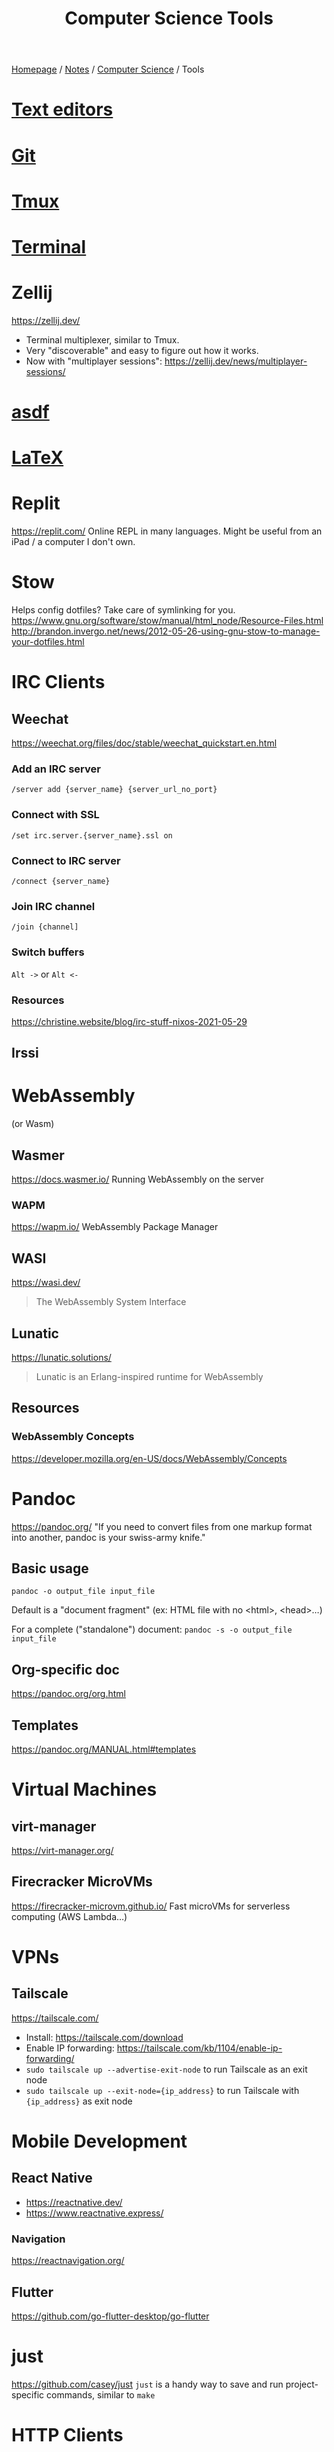 #+title: Computer Science Tools

[[file:../../homepage.org][Homepage]] / [[file:../../notes.org][Notes]] / [[file:../computer-science.org][Computer Science]] / Tools

* [[file:tools/text-editors.org][Text editors]]

* [[file:tools/git.org][Git]]

* [[file:tools/tmux.org][Tmux]]

* [[file:tools/terminal.org][Terminal]]

* Zellij
https://zellij.dev/
- Terminal multiplexer, similar to Tmux.
- Very "discoverable" and easy to figure out how it works.
- Now with "multiplayer sessions": https://zellij.dev/news/multiplayer-sessions/

* [[file:tools/asdf.org][asdf]]

* [[file:tools/latex.org][LaTeX]]

* Replit
https://replit.com/
Online REPL in many languages.
Might be useful from an iPad / a computer I don't own.

* Stow
Helps config dotfiles? Take care of symlinking for you.
https://www.gnu.org/software/stow/manual/html_node/Resource-Files.html
http://brandon.invergo.net/news/2012-05-26-using-gnu-stow-to-manage-your-dotfiles.html

* IRC Clients
** Weechat
https://weechat.org/files/doc/stable/weechat_quickstart.en.html
*** Add an IRC server
=/server add {server_name} {server_url_no_port}=
*** Connect with SSL
=/set irc.server.{server_name}.ssl on=
*** Connect to IRC server
=/connect {server_name}=
*** Join IRC channel
=/join {channel]=
*** Switch buffers
=Alt ->= or =Alt <-=
*** Resources
https://christine.website/blog/irc-stuff-nixos-2021-05-29

** Irssi

* WebAssembly
(or Wasm)
** Wasmer
https://docs.wasmer.io/
Running WebAssembly on the server

*** WAPM
https://wapm.io/
WebAssembly Package Manager

** WASI
https://wasi.dev/

#+begin_quote
The WebAssembly System Interface
#+end_quote

** Lunatic
https://lunatic.solutions/
#+begin_quote
Lunatic is an Erlang-inspired runtime for WebAssembly
#+end_quote

** Resources
*** WebAssembly Concepts
https://developer.mozilla.org/en-US/docs/WebAssembly/Concepts

* Pandoc
https://pandoc.org/
"If you need to convert files from one markup format into another, pandoc is your swiss-army knife."

** Basic usage
=pandoc -o output_file input_file=

Default is a "document fragment" (ex: HTML file with no <html>, <head>...)

For a complete ("standalone") document:
=pandoc -s -o output_file input_file=

** Org-specific doc
https://pandoc.org/org.html

** Templates
https://pandoc.org/MANUAL.html#templates

* Virtual Machines
** virt-manager
https://virt-manager.org/

** Firecracker MicroVMs
https://firecracker-microvm.github.io/
Fast microVMs for serverless computing (AWS Lambda...)

* VPNs
** Tailscale
https://tailscale.com/
- Install: https://tailscale.com/download
- Enable IP forwarding: https://tailscale.com/kb/1104/enable-ip-forwarding/
- =sudo tailscale up --advertise-exit-node= to run Tailscale as an exit node
- =sudo tailscale up --exit-node={ip_address}= to run Tailscale with ={ip_address}= as exit node

* Mobile Development
** React Native
- https://reactnative.dev/
- https://www.reactnative.express/
*** Navigation
https://reactnavigation.org/

** Flutter
https://github.com/go-flutter-desktop/go-flutter

* just
https://github.com/casey/just
=just= is a handy way to save and run project-specific commands, similar to =make=

* HTTP Clients
** CLI
*** curl
**** Resources
- https://antonz.org/mastering-curl/
*** wget
*** httpie
#+begin_src bash :results verbatim
https httpie.io/hello
#+end_src

#+RESULTS:
: {"ahoy":["Hello, World! 👋 Thank you for trying out HTTPie 🥳","We hope this will become a friendship."],"links":{"homepage":"https://httpie.io","twitter":"https://twitter.com/httpie","discord":"https://httpie.io/discord","github":"https://github.com/httpie"}}
*** httpbin
Returns client's headers
#+begin_src bash :results verbatim
curl https://httpbin.org/headers
#+end_src

#+RESULTS:
: {
:   "headers": {
:     "Accept": "*/*",
:     "Host": "httpbin.org",
:     "User-Agent": "curl/7.77.0",
:     "X-Amzn-Trace-Id": "Root=1-618168b4-0982f80d2e2330516e6d3566"
:   }
: }
*** hurl
#+begin_src bash :results verbatim
echo "GET https://example.org" > sample.hurl
hurl sample.hurl
#+end_src
** GUI
*** Postman
Went enterprise-?

*** Insomnia

*** Bruno
https://www.usebruno.com/

*** =restclient=
Favourite for now, great integration with [[file:tools/text-editors/emacs.org][Emacs]]

*** Hoppscotch
https://github.com/hoppscotch/hoppscotch

*** Kreya
https://kreya.app/

Started for gRPC actually! But supports HTTP as well

* Accounting
** [[file:tools/beancount.org][Beancount]]

* Image Manipulation
** Imagemagick
http://www.fmwconcepts.com/imagemagick/index.php

* Diagrams
https://kroki.io/

** Mermaid
https://mermaid-js.github.io/
https://github.com/mermaid-js/mermaid-cli
#+begin_src mermaid :file images/mermaid-test.png
graph TD
    A[Front-end] -->|HTTP Request| B(Server)
#+end_src

#+RESULTS:
[[file:../images/mermaid-test.png]]

https://mermaid.live/

* Remote Desktop
** VNC
*** TigerVNC
** Chrome Remote Desktop
https://remotedesktop.google.com/
** TeamViewer
** RustDesk
https://github.com/rustdesk/rustdesk

* Build Tools
** Makefiles
#+begin_src makefile :tangle ~/tmp/makefile_tutorial/Makefile :results none
hello:
	echo "hello world"
#+end_src

#+begin_src bash :results output
cd ~/tmp/makefile_tutorial && make
#+end_src

#+RESULTS:
: echo "hello world"
: hello world

#+begin_src makefile :tangle ~/tmp/makefile_tutorial/Makefile :results none
hello: dependency
	echo "hello world"

dependency:
	echo "run dependency first"
#+end_src

#+begin_src bash :results output
cd ~/tmp/makefile_tutorial && make
#+end_src

#+RESULTS:
: echo "run dependency first"
: run dependency first
: echo "hello world"
: hello world

** Bazel
https://bazel.build/

Recommended way to install is via =bazelisk=

* Diagrams
** PlantUML
https://plantuml.com/

Create diagrams from text
** Ditaa
https://ditaa.sourceforge.net/

Create diagrams from ASCII art
** Penrose
https://penrose.cs.cmu.edu/

Create diagrams with separate definitions of domain, substance and style

* Misc
** Beautiful images from code
- https://ray.so/
- https://carbon.now.sh/
- GIF from Terminal: https://github.com/charmbracelet/vhs

** Workflow Automation
*** Pipedream
https://pipedream.com/
#+begin_quote
Connect APIs, remarkably fast.
Stop writing boilerplate code, struggling with authentication and managing infrastructure. Start connecting APIs with code-level control when you need it — and no code when you don't.
#+end_quote

*** Windmill
https://docs.windmill.dev/
Open source alternative to Pipedream?

*** n8n
https://n8n.io/

*** Huginn
https://github.com/huginn/huginn
#+begin_quote
Create agents that monitor and act on your behalf. Your agents are standing by!
#+end_quote

** saasform
https://github.com/saasform/saasform
"Saasform is a state-of-the-art website for your SaaS, with authentication, payments and common growth & marketing tools."

** S3 Email
📫 A serverless email server on AWS using S3 and SES
https://github.com/0x4447/0x4447_product_s3_email

** Mailchimp => AWS email
Similar to above?
https://carlchenet.com/how-to-save-up-to-500e-year-switching-from-mailchimp-to-open-source-mailtrain-and-aws-ses/

** Combine pdf
- =pdfunite=, part of =poppler=
- =pdfunite in-1.pdf in-2.pdf in-n.pdf out.pdf=
- "Just make sure you remember to provide out.pdf, or else it will overwrite the last file in your command."

** =pdf-diff=
https://github.com/serhack/pdf-diff
#+begin_quote
A tool for visualizing differences between two pdf files.
#+end_quote

** MDX
https://mdxjs.com/

** Tangram
https://github.com/tangramxyz/tangram
Tangram is an all-in-one automated machine learning framework.

** Static Website With Built-In SQL
https://www.evidence.dev/
Business Intelligence for Modern Data Teams
Beautiful reports synced to your data with just SQL and Markdown

** =jc=
https://kellyjonbrazil.github.io/jc/
#+begin_quote
CLI tool and python library that converts the output of popular command-line tools, file-types, and common strings to JSON, YAML, or Dictionaries.
This allows piping of output to tools like jq and simplifying automation scripts.
#+end_quote

** MailCrab
https://tweedegolf.nl/en/blog/86/introducing-mailcrab
#+begin_quote
MailCrab is an email test server for development, written entirely in Rust.
#+end_quote

** Competitive Programming
*** Websites
**** HackerRank
**** LeetCode
**** TopCoder
**** CodeForces

*** Competitions
**** ICPC
**** IOI

** Ways to Exercise
*** Exercism.io
https://exercism.io/
Interactive learning of multiple languages
Really smart, can code in your own text editor

*** Advent of Code

** PocketBase
#+begin_quote
Open Source backend for your next SaaS and Mobile app in 1 file
#+end_quote
https://pocketbase.io/
